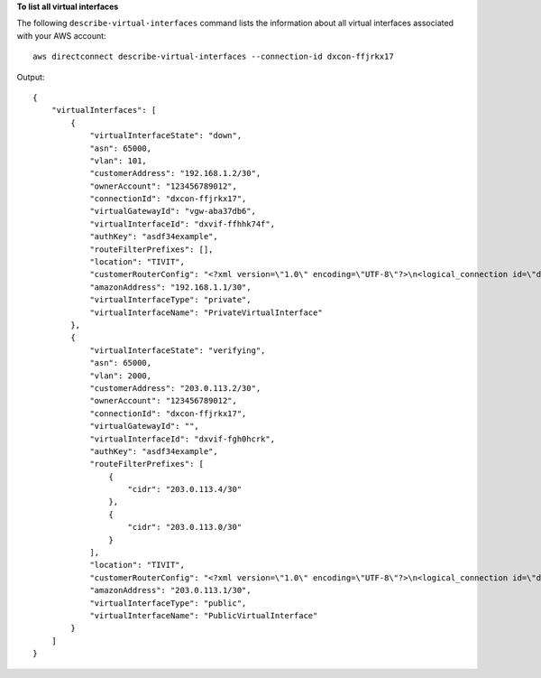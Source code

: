 **To list all virtual interfaces**

The following ``describe-virtual-interfaces`` command lists the information about all virtual interfaces associated with your AWS account::

  aws directconnect describe-virtual-interfaces --connection-id dxcon-ffjrkx17

Output::

  {
      "virtualInterfaces": [
          {
              "virtualInterfaceState": "down", 
              "asn": 65000, 
              "vlan": 101, 
              "customerAddress": "192.168.1.2/30", 
              "ownerAccount": "123456789012", 
              "connectionId": "dxcon-ffjrkx17", 
              "virtualGatewayId": "vgw-aba37db6", 
              "virtualInterfaceId": "dxvif-ffhhk74f", 
              "authKey": "asdf34example", 
              "routeFilterPrefixes": [], 
              "location": "TIVIT", 
              "customerRouterConfig": "<?xml version=\"1.0\" encoding=\"UTF-8\"?>\n<logical_connection id=\"dxvif-ffhhk74f\">\n  <vlan>101</vlan>\n  <customer_address>192.168.1.2/30</customer_address>\n  <amazon_address>192.168.1.1/30</amazon_address>\n  <bgp_asn>65000</bgp_asn>\n  <bgp_auth_key>asdf34example</bgp_auth_key>\n  <amazon_bgp_asn>7224</amazon_bgp_asn>\n  <connection_type>private</connection_type>\n</logical_connection>\n", 
              "amazonAddress": "192.168.1.1/30", 
              "virtualInterfaceType": "private", 
              "virtualInterfaceName": "PrivateVirtualInterface"
          }, 
          {
              "virtualInterfaceState": "verifying", 
              "asn": 65000, 
              "vlan": 2000, 
              "customerAddress": "203.0.113.2/30", 
              "ownerAccount": "123456789012", 
              "connectionId": "dxcon-ffjrkx17", 
              "virtualGatewayId": "", 
              "virtualInterfaceId": "dxvif-fgh0hcrk", 
              "authKey": "asdf34example", 
              "routeFilterPrefixes": [
                  {
                      "cidr": "203.0.113.4/30"
                  }, 
                  {
                      "cidr": "203.0.113.0/30"
                  }
              ], 
              "location": "TIVIT", 
              "customerRouterConfig": "<?xml version=\"1.0\" encoding=\"UTF-8\"?>\n<logical_connection id=\"dxvif-fgh0hcrk\">\n  <vlan>2000</vlan>\n  <customer_address>203.0.113.2/30</customer_address>\n  <amazon_address>203.0.113.1/30</amazon_address>\n  <bgp_asn>65000</bgp_asn>\n  <bgp_auth_key>asdf34example</bgp_auth_key>\n  <amazon_bgp_asn>7224</amazon_bgp_asn>\n  <connection_type>public</connection_type>\n</logical_connection>\n", 
              "amazonAddress": "203.0.113.1/30", 
              "virtualInterfaceType": "public", 
              "virtualInterfaceName": "PublicVirtualInterface"
          }
      ]
  }